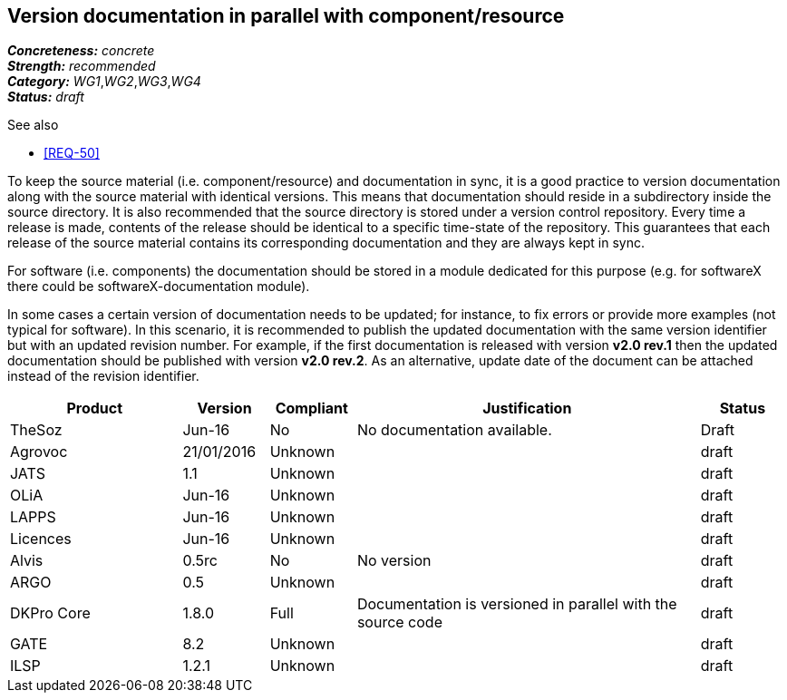 == Version documentation in parallel with component/resource

[%hardbreaks]
[small]#*_Concreteness:_* __concrete__#
[small]#*_Strength:_*     __recommended__#
[small]#*_Category:_*     __WG1__,__WG2__,__WG3__,__WG4__#
[small]#*_Status:_*       __draft__#

.See also 
* <<REQ-50>>

To keep the source material (i.e. component/resource) and documentation in sync, it is a good practice to version
documentation along with the source material with identical versions. This means that documentation should reside in a
subdirectory inside the source directory. It is also recommended that the source directory is stored under a
version control repository. Every time a release is made, contents of the release should be identical to a specific
time-state of the repository. This guarantees that each release of the source material contains its corresponding
 documentation and they are always kept in sync.

For software (i.e. components) the documentation should be stored in a module dedicated for this purpose (e.g. for
softwareX there could be softwareX-documentation module).

In some cases a certain version of documentation needs to be updated; for instance, to fix errors or provide more
examples (not typical for software). In this scenario, it is recommended to publish the updated documentation with the
same version identifier but with an updated revision number. For example, if the first documentation is released with
version *v2.0 rev.1* then the updated documentation should be published with version *v2.0 rev.2*. As an alternative,
update date of the document can be attached instead of the revision identifier.

[cols="2,1,1,4,1"]
|====
|Product|Version|Compliant|Justification|Status

| TheSoz
| Jun-16
| No
| No documentation available.
| Draft

| Agrovoc
| 21/01/2016
| Unknown
|
| draft

| JATS
| 1.1
| Unknown
|
| draft

| OLiA
| Jun-16
| Unknown
|
| draft

| LAPPS
| Jun-16
| Unknown
|
| draft

| Licences
| Jun-16
| Unknown
|
| draft

| Alvis
| 0.5rc
| No
| No version
| draft

| ARGO
| 0.5
| Unknown
|
| draft

| DKPro Core
| 1.8.0
| Full
| Documentation is versioned in parallel with the source code
| draft

| GATE
| 8.2
| Unknown
|
| draft

| ILSP
| 1.2.1
| Unknown
|
| draft

|====
